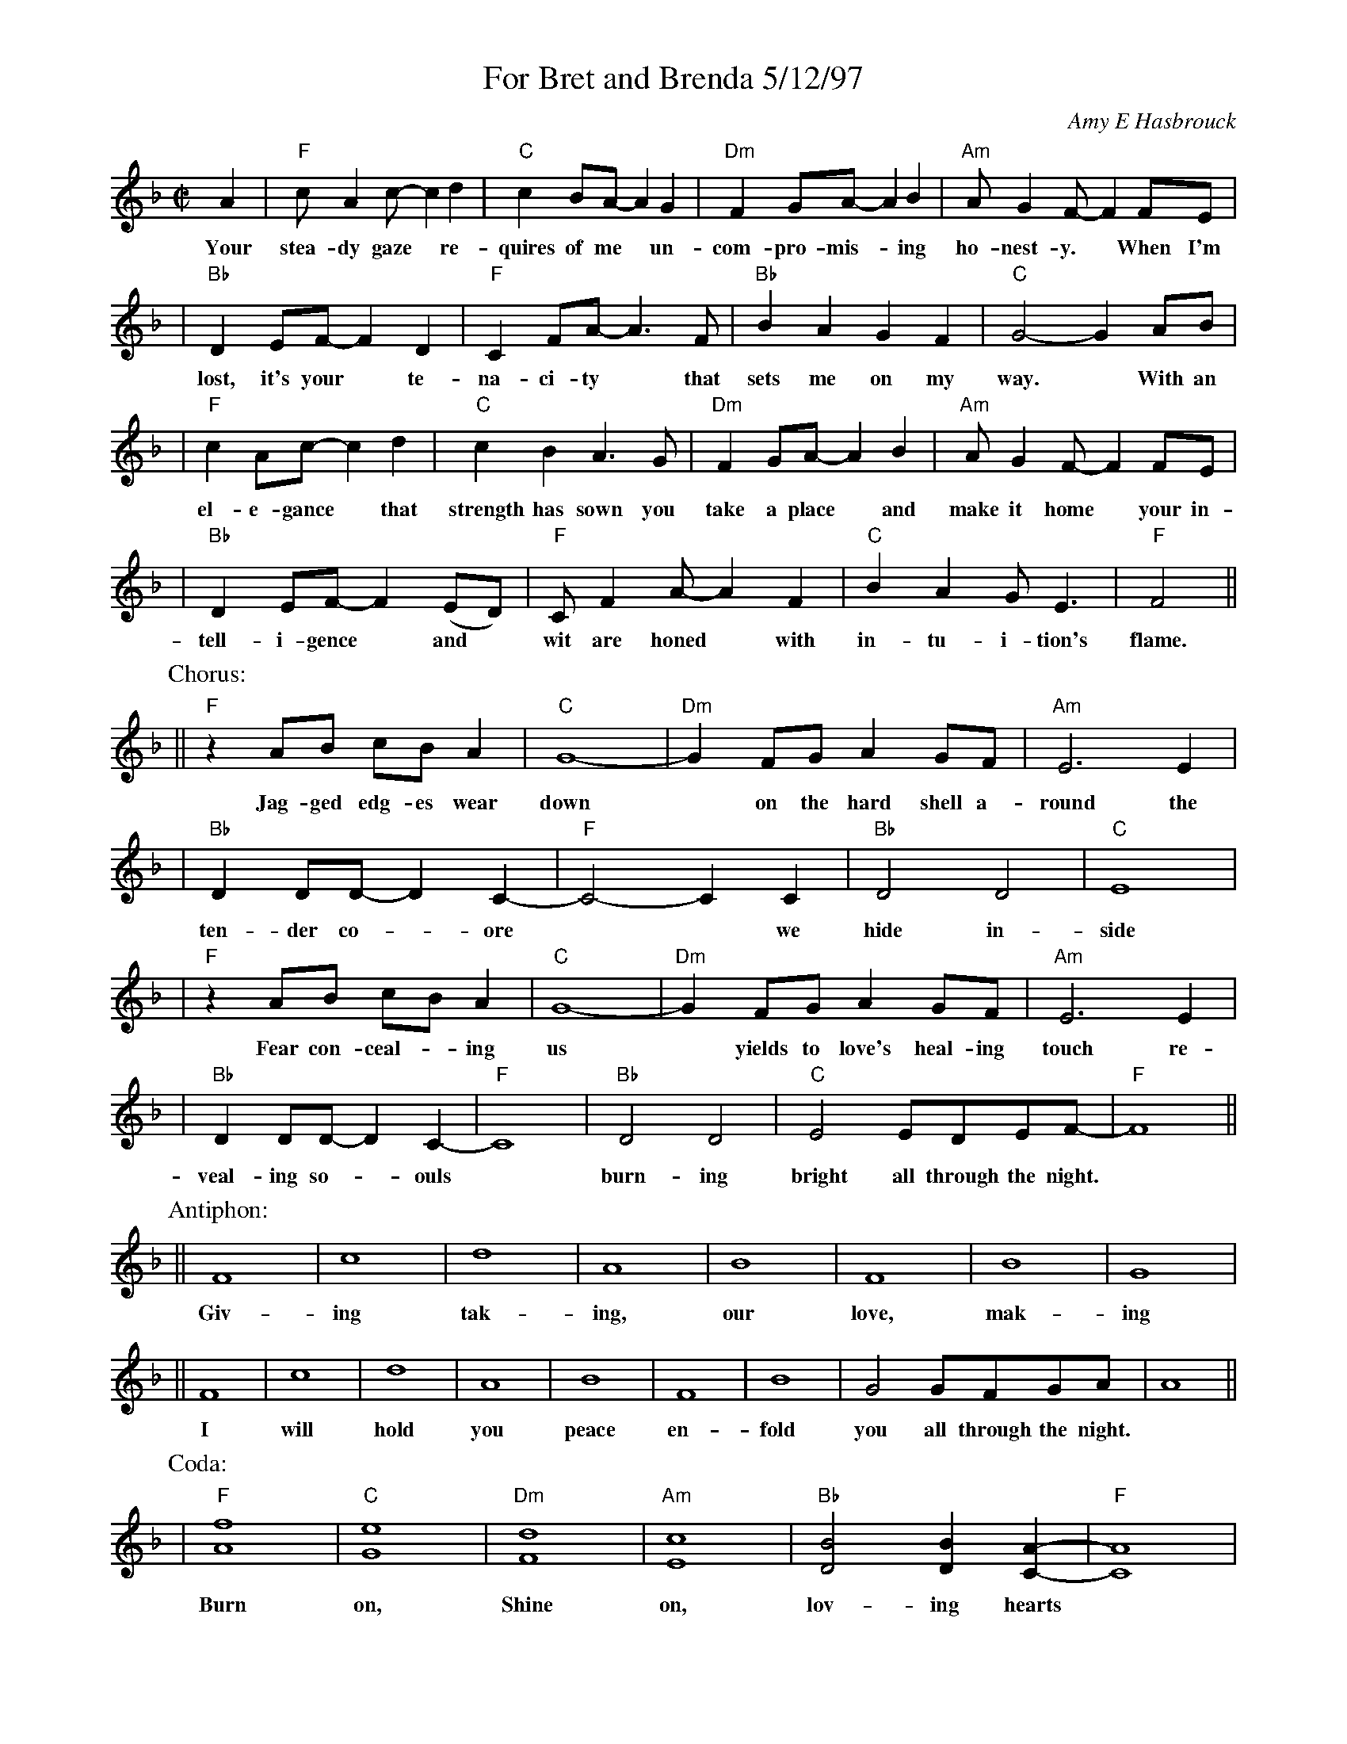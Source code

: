 %%topspace 0
%%titlespace 0
%%staffsep 40
X: 1
T: For Bret and Brenda 5/12/97
C: Amy E Hasbrouck
M: C|
L: 1/8
K: F
A2 | "F"cA2c- c2d2 | "C"c2BA- A2G2 | "Dm"F2GA- A2B2 | "Am"AG2F- F2FE |
w: Your stea-dy gaze* re-quires of me* un-com-pro-mis-*ing ho-nest-y.* When~ I'm
| "Bb"D2EF- F2D2 | "F"C2FA- A3F | "Bb"B2A2 G2F2 | "C"G4- G2AB |
w: lost, it's your* te-na-ci-ty* that sets me on my way.*  With an
| "F"c2Ac- c2d2 | "C"c2B2 A3G | "Dm"F2GA- A2B2 | "Am"AG2F- F2FE |
w: el-e-gance* that strength has sown you take a place* and make it home* your in-
| "Bb"D2EF- F2(ED) | "F"CF2A- A2F2 | "C"B2A2 GE3 | "F"F4 ||
w: tell-i-gence* and* wit are honed* with in-tu-i-tion's flame.
P: Chorus:
|| "F"z2AB cBA2 | "C"G8- | "Dm"G2FG A2GF | "Am"E6 E2 |
w: Jag-ged edg-es wear down* on the hard shell a-round the
| "Bb"D2DD- D2-C2- | "F"C4- C2C2 | "Bb"D4D4 | "C"E8 |
w: ten-der co-*ore** we hide in-side
| "F"z2AB cBA2 | "C"G8- | "Dm"G2FG A2GF | "Am"E6 E2 |
w: Fear con-ceal-*ing us* yields to love's heal-ing touch re-
| "Bb"D2DD- D2-C2- | "F"C8 | "Bb"D4 D4 | "C"E4 EDEF- | "F"F8 ||
w: veal-ing so-*ouls* burn-ing bright all through the night.
P: Antiphon:
|| F8 | c8 | d8 | A8 | B8 | F8 | B8 | G8 |
w: Giv-ing tak-ing, our love, mak-ing
|| F8 | c8 | d8 | A8 | B8 | F8 | B8 | G4 GFGA | A8 ||
w: I will hold you peace en-fold you all through the night.
P: Coda:
| "F"[A8f8] | "C"[G8e8] | "Dm"[F8d8] | "Am"[E8c8] | "Bb"[D4B4] [D2B2][C2A2]- | "F"[C8A8] |
w: Burn on, Shine on, lov-ing hearts
| "Bb"[D4B4] [D4B4] | "C"[E4c4] [Ec][Dc][EB][FA]- | "F"[F8A8] |]
w: burn-ing bright all~ through~ the~ night.
%
W: Verse:
W:     Your steady gaze requires of me
W:     Uncompromising honesty.
W:     When I'm lost, it's your tenacity
W:     that sets me on my way.
W:
W:     With an elegance that strength has sown
W:     you take a place and make it home
W:     your intelligence and wit are honed
W:     with intuition's flame.
W:
W: Chorus:
W:     Jagged edges wear down
W:     on the hard shell around
W:     the tender core
W:     we hide inside.
W:     Fear concealing us
W:     yields to love's healing touch
W:     revealing souls
W:     burning bright
W:           all through the night.
W:
W: Verse:
W:     Your acceptance and respect for me
W:     surprisingly have set me free
W:     I have grown in my capacity
W:     to trust and to believe.
W:
W:     With our minds entwined we fly away
W:     to explore fantastic worlds and ways
W:     then return to where our bodies lay
W:     dissolving into sleep.
W:
W: Coda:
W:     Burn on
W:     Shine on
W:     Loving hearts
W:     Burning bright
W:           all through the night.
